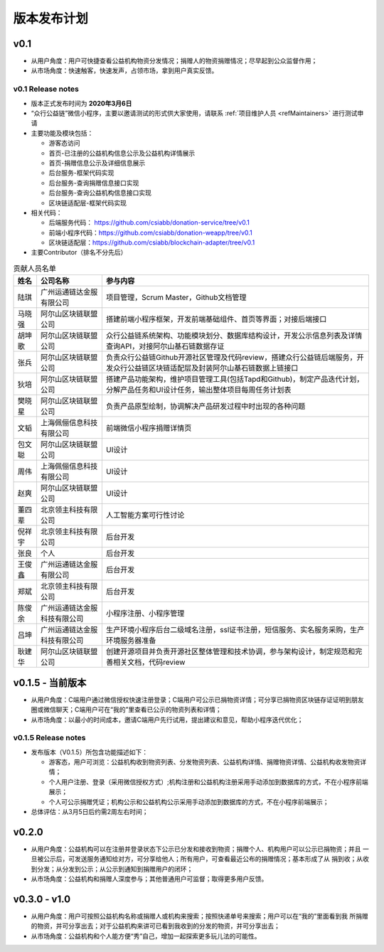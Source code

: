 .. _refReleasePlan:

==========================
版本发布计划
==========================

v0.1
=========================
* 从用户角度：用户可快捷查看公益机构物资分发情况；捐赠人的物资捐赠情况；尽早起到公众监督作用；
* 从市场角度：快速触客，快速发声，占领市场，拿到用户真实反馈。

v0.1 Release notes
-----------------------------
* 版本正式发布时间为 **2020年3月6日**
* “众行公益链”微信小程序，主要以邀请测试的形式供大家使用，请联系 :ref:`项目维护人员 <refMaintainers>` 进行测试申请
* 主要功能及模块包括：

  - 游客态访问
  - 首页-已注册的公益机构信息公示及公益机构详情展示
  - 首页-捐赠信息公示及详细信息展示
  - 后台服务-框架代码实现
  - 后台服务-查询捐赠信息接口实现
  - 后台服务-查询公益机构信息接口实现
  - 区块链适配层-框架代码实现

* 相关代码：

  - 后端服务代码： https://github.com/csiabb/donation-service/tree/v0.1
  - 前端小程序代码：https://github.com/csiabb/donation-weapp/tree/v0.1
  - 区块链适配层：https://github.com/csiabb/blockchain-adapter/tree/v0.1

* 主要Contributor（排名不分先后）

.. csv-table:: 贡献人员名单
   :header: "姓名", "公司名称", "参与内容"

   "陆琪", "广州运通链达金服有限公司", "项目管理，Scrum Master，Github文档管理"
   "马晓强", "阿尔山区块链联盟公司", "搭建前端小程序框架，开发前端基础组件、首页等界面；对接后端接口"
   "胡坤歌", "阿尔山区块链联盟公司", "众行公益链系统架构、功能模块划分、数据库结构设计，开发公示信息列表及详情查询API，对接阿尔山基石链数据存证"
   "张兵", "阿尔山区块链联盟公司", "负责众行公益链Github开源社区管理及代码review，搭建众行公益链后端服务，开发众行公益链区块链适配层及封装阿尔山基石链数据上链接口"
   "狄培", "阿尔山区块链联盟公司", "搭建产品功能架构，维护项目管理工具(包括Tapd和Github)，制定产品迭代计划，分解产品任务和UI设计任务，输出整体项目每周任务计划表"
   "樊晓星", "阿尔山区块链联盟公司", "负责产品原型绘制，协调解决产品研发过程中时出现的各种问题"
   "文韬", "上海佩俪信息科技有限公司", "前端微信小程序捐赠详情页"
   "包文聪", "阿尔山区块链联盟公司", "UI设计"
   "周伟", "上海佩俪信息科技有限公司", "UI设计"
   "赵爽", "阿尔山区块链联盟公司", "UI设计"
   "董四辈", "北京领主科技有限公司", "人工智能方案可行性讨论"
   "倪祥宇", "北京领主科技有限公司", "后台开发"
   "张良", "个人", "后台开发"
   "王俊鑫", "广州运通链达金服有限公司", "后台开发"
   "郑斌", "北京领主科技有限公司", "后台开发"
   "陈俊余", "广州运通链达金服科技有限公司", "小程序注册、小程序管理"
   "吕坤", "广州运通链达金服科技有限公司", "生产环境小程序后台二级域名注册，ssl证书注册，短信服务、实名服务采购，生产环境服务器准备"
   "耿建华", "阿尔山区块链联盟公司", "创建开源项目并负责开源社区整体管理和技术协调，参与架构设计，制定规范和完善相关文档，代码review"

v0.1.5 - 当前版本
=========================
* 从用户角度：C端用户通过微信授权快速注册登录；C端用户可公示已捐物资详情；可分享已捐物资区块链存证证明到朋友圈或微信聊天；C端用户可在“我的”里查看已公示的物资列表和详情；
* 从市场角度：以最小的时间成本，邀请C端用户先行试用，提出建议和意见，帮助小程序迭代优化；

v0.1.5 Release notes
-----------------------------
* 发布版本（V0.1.5）所包含功能描述如下：

  - 游客态，用户可浏览：公益机构收到物资列表、分发物资列表、公益机构详情、捐赠物资详情、公益机构收发物资详情；
  - 个人用户注册、登录（采用微信授权方式）;机构注册和公益机构注册采用手动添加到数据库的方式，不在小程序前端展示；
  - 个人可公示捐赠凭证；机构公示和公益机构公示采用手动添加到数据库的方式，不在小程序前端展示；
* 总体评估：从3月5日后约需2周左右时间；

v0.2.0
=========================
* 从用户角度：公益机构可以在注册并登录状态下公示已分发和接收到物资；捐赠个人、机构用户可以公示已捐物资；并且
  一旦被公示后，可发送服务通知给对方，可分享给他人；所有用户，可查看最近公布的捐赠情况；基本形成了从
  捐到收；从收到分发；从分发到公示；从公示到通知到捐赠用户的闭环；
* 从市场角度：公益机构和捐赠人深度参与；其他普通用户可监督；取得更多用户反馈。

v0.3.0 - v1.0
=========================
* 从用户角度：用户可按照公益机构名称或捐赠人或机构来搜索；按照快递单号来搜索；用户可以在“我的”里面看到我
  所捐赠的物资，并可分享出去；对于公益机构来讲可已看到我收到的分发的物资，并可分享出去；
* 从市场角度：公益机构和个人能方便“秀”自己，增加一起探索更多玩儿法的可能性。
